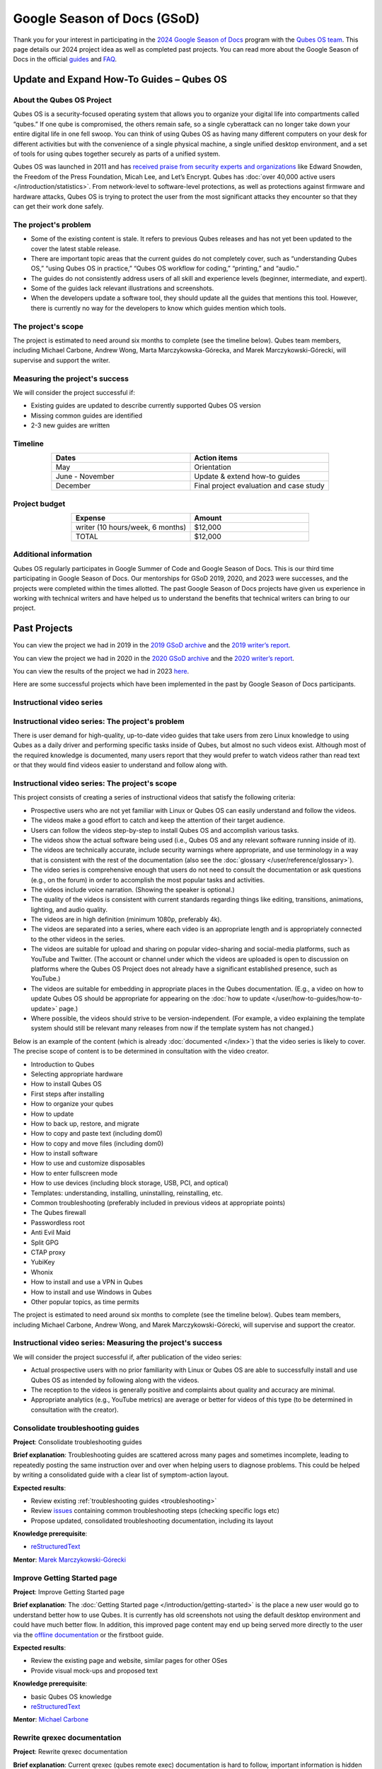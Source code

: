 ============================
Google Season of Docs (GSoD)
============================


Thank you for your interest in participating in the `2024 Google Season of Docs <https://developers.google.com/season-of-docs/>`__ program with the `Qubes OS team <https://www.qubes-os.org/team/>`__. This page details our 2024 project idea as well as completed past projects. You can read more about the Google Season of Docs in the official `guides <https://developers.google.com/season-of-docs/docs/>`__ and `FAQ <https://developers.google.com/season-of-docs/docs/faq>`__.

Update and Expand How-To Guides – Qubes OS
------------------------------------------


About the Qubes OS Project
^^^^^^^^^^^^^^^^^^^^^^^^^^


Qubes OS is a security-focused operating system that allows you to organize your digital life into compartments called “qubes.” If one qube is compromised, the others remain safe, so a single cyberattack can no longer take down your entire digital life in one fell swoop. You can think of using Qubes OS as having many different computers on your desk for different activities but with the convenience of a single physical machine, a single unified desktop environment, and a set of tools for using qubes together securely as parts of a unified system.

Qubes OS was launched in 2011 and has `received praise from security experts and organizations <https://www.qubes-os.org/endorsements/>`__ like Edward Snowden, the Freedom of the Press Foundation, Micah Lee, and Let’s Encrypt. Qubes has :doc:`over 40,000 active users </introduction/statistics>`. From network-level to software-level protections, as well as protections against firmware and hardware attacks, Qubes OS is trying to protect the user from the most significant attacks they encounter so that they can get their work done safely.

The project's problem
^^^^^^^^^^^^^^^^^^^^^


- Some of the existing content is stale. It refers to previous Qubes releases and has not yet been updated to the cover the latest stable release.

- There are important topic areas that the current guides do not completely cover, such as “understanding Qubes OS,” “using Qubes OS in practice,” “Qubes OS workflow for coding,” “printing,” and “audio.”

- The guides do not consistently address users of all skill and experience levels (beginner, intermediate, and expert).

- Some of the guides lack relevant illustrations and screenshots.

- When the developers update a software tool, they should update all the guides that mentions this tool. However, there is currently no way for the developers to know which guides mention which tools.



The project's scope
^^^^^^^^^^^^^^^^^^^


The project is estimated to need around six months to complete (see the timeline below). Qubes team members, including Michael Carbone, Andrew Wong, Marta Marczykowska-Górecka, and Marek Marczykowski-Górecki, will supervise and support the writer.

Measuring the project's success
^^^^^^^^^^^^^^^^^^^^^^^^^^^^^^^


We will consider the project successful if:

- Existing guides are updated to describe currently supported Qubes OS version

- Missing common guides are identified

- 2-3 new guides are written



Timeline
^^^^^^^^


.. list-table::
   :widths: 15 15
   :align: center
   :header-rows: 1

   * - Dates
     - Action items
   * - May
     - Orientation
   * - June - November
     - Update & extend how-to guides
   * - December
     - Final project evaluation and case study


Project budget
^^^^^^^^^^^^^^


.. list-table::
   :widths: 32 32
   :align: center
   :header-rows: 1

   * - Expense
     - Amount
   * - writer (10 hours/week, 6 months)
     - $12,000
   * - TOTAL
     - $12,000


Additional information
^^^^^^^^^^^^^^^^^^^^^^


Qubes OS regularly participates in Google Summer of Code and Google Season of Docs. This is our third time participating in Google Season of Docs. Our mentorships for GSoD 2019, 2020, and 2023 were successes, and the projects were completed within the times allotted. The past Google Season of Docs projects have given us experience in working with technical writers and have helped us to understand the benefits that technical writers can bring to our project.

Past Projects
-------------


You can view the project we had in 2019 in the `2019 GSoD archive <https://developers.google.com/season-of-docs/docs/2019/participants/project-qubes>`__ and the `2019 writer’s report <https://web.archive.org/web/20200928002746/https://refre.ch/report-qubesos/>`__.

You can view the project we had in 2020 in the `2020 GSoD archive <https://developers.google.com/season-of-docs/docs/2020/participants/project-qubesos-c1e0>`__ and the `2020 writer’s report <https://web.archive.org/web/20210723170547/https://gist.github.com/PROTechThor/bfe9b8b28295d88c438b6f6c754ae733>`__.

You can view the results of the project we had in 2023 `here <https://www.youtube.com/playlist?list=PLjwSYc73nX6aHcpqub-6lzJbL0vhLleTB>`__.

Here are some successful projects which have been implemented in the past by Google Season of Docs participants.

Instructional video series
^^^^^^^^^^^^^^^^^^^^^^^^^^


Instructional video series: The project's problem
^^^^^^^^^^^^^^^^^^^^^^^^^^^^^^^^^^^^^^^^^^^^^^^^^




There is user demand for high-quality, up-to-date video guides that take users from zero Linux knowledge to using Qubes as a daily driver and performing specific tasks inside of Qubes, but almost no such videos exist. Although most of the required knowledge is documented, many users report that they would prefer to watch videos rather than read text or that they would find videos easier to understand and follow along with.


Instructional video series: The project's scope
^^^^^^^^^^^^^^^^^^^^^^^^^^^^^^^^^^^^^^^^^^^^^^^




This project consists of creating a series of instructional videos that satisfy the following criteria:

- Prospective users who are not yet familiar with Linux or Qubes OS can easily understand and follow the videos.

- The videos make a good effort to catch and keep the attention of their target audience.

- Users can follow the videos step-by-step to install Qubes OS and accomplish various tasks.

- The videos show the actual software being used (i.e., Qubes OS and any relevant software running inside of it).

- The videos are technically accurate, include security warnings where appropriate, and use terminology in a way that is consistent with the rest of the documentation (also see the :doc:`glossary </user/reference/glossary>`).

- The video series is comprehensive enough that users do not need to consult the documentation or ask questions (e.g., on the forum) in order to accomplish the most popular tasks and activities.

- The videos include voice narration. (Showing the speaker is optional.)

- The quality of the videos is consistent with current standards regarding things like editing, transitions, animations, lighting, and audio quality.

- The videos are in high definition (minimum 1080p, preferably 4k).

- The videos are separated into a series, where each video is an appropriate length and is appropriately connected to the other videos in the series.

- The videos are suitable for upload and sharing on popular video-sharing and social-media platforms, such as YouTube and Twitter. (The account or channel under which the videos are uploaded is open to discussion on platforms where the Qubes OS Project does not already have a significant established presence, such as YouTube.)

- The videos are suitable for embedding in appropriate places in the Qubes documentation. (E.g., a video on how to update Qubes OS should be appropriate for appearing on the :doc:`how to update </user/how-to-guides/how-to-update>` page.)

- Where possible, the videos should strive to be version-independent. (For example, a video explaining the template system should still be relevant many releases from now if the template system has not changed.)



Below is an example of the content (which is already :doc:`documented </index>`) that the video series is likely to cover. The precise scope of content is to be determined in consultation with the video creator.

- Introduction to Qubes

- Selecting appropriate hardware

- How to install Qubes OS

- First steps after installing

- How to organize your qubes

- How to update

- How to back up, restore, and migrate

- How to copy and paste text (including dom0)

- How to copy and move files (including dom0)

- How to install software

- How to use and customize disposables

- How to enter fullscreen mode

- How to use devices (including block storage, USB, PCI, and optical)

- Templates: understanding, installing, uninstalling, reinstalling, etc.

- Common troubleshooting (preferably included in previous videos at appropriate points)

- The Qubes firewall

- Passwordless root

- Anti Evil Maid

- Split GPG

- CTAP proxy

- YubiKey

- Whonix

- How to install and use a VPN in Qubes

- How to install and use Windows in Qubes

- Other popular topics, as time permits



The project is estimated to need around six months to complete (see the timeline below). Qubes team members, including Michael Carbone, Andrew Wong, and Marek Marczykowski-Górecki, will supervise and support the creator.



Instructional video series: Measuring the project's success
^^^^^^^^^^^^^^^^^^^^^^^^^^^^^^^^^^^^^^^^^^^^^^^^^^^^^^^^^^^




We will consider the project successful if, after publication of the video series:

- Actual prospective users with no prior familiarity with Linux or Qubes OS are able to successfully install and use Qubes OS as intended by following along with the videos.

- The reception to the videos is generally positive and complaints about quality and accuracy are minimal.

- Appropriate analytics (e.g., YouTube metrics) are average or better for videos of this type (to be determined in consultation with the creator).



Consolidate troubleshooting guides
^^^^^^^^^^^^^^^^^^^^^^^^^^^^^^^^^^


**Project**: Consolidate troubleshooting guides

**Brief explanation**: Troubleshooting guides are scattered across many pages and sometimes incomplete, leading to repeatedly posting the same instruction over and over when helping users to diagnose problems. This could be helped by writing a consolidated guide with a clear list of symptom-action layout.

**Expected results**:

- Review existing :ref:`troubleshooting guides <troubleshooting>`

- Review `issues <https://github.com/QubesOS/qubes-issues/issues?q=is%3Aopen+is%3Aissue+label%3A%22C%3A+doc%22>`__ containing common troubleshooting steps (checking specific logs etc)

- Propose updated, consolidated troubleshooting documentation, including its layout



**Knowledge prerequisite**:

- `reStructuredText <https://www.sphinx-doc.org/en/master/usage/restructuredtext/basics.html>`__



**Mentor**: `Marek Marczykowski-Górecki <https://www.qubes-os.org/team/>`__

Improve Getting Started page
^^^^^^^^^^^^^^^^^^^^^^^^^^^^


**Project**: Improve Getting Started page

**Brief explanation**: The :doc:`Getting Started page </introduction/getting-started>` is the place a new user would go to understand better how to use Qubes. It is currently has old screenshots not using the default desktop environment and could have much better flow. In addition, this improved page content may end up being served more directly to the user via the `offline documentation <https://github.com/QubesOS/qubes-issues/issues/1019>`__ or the firstboot guide.

**Expected results**:

- Review the existing page and website, similar pages for other OSes

- Provide visual mock-ups and proposed text



**Knowledge prerequisite**:

- basic Qubes OS knowledge

- `reStructuredText <https://www.sphinx-doc.org/en/master/usage/restructuredtext/basics.html>`__



**Mentor**: `Michael Carbone <https://www.qubes-os.org/team/>`__

Rewrite qrexec documentation
^^^^^^^^^^^^^^^^^^^^^^^^^^^^


**Project**: Rewrite qrexec documentation

**Brief explanation**: Current qrexec (qubes remote exec) documentation is hard to follow, important information is hidden within a wall of text. Some parts are split into multiple sections, for example version specific to avoid duplication, but it doesn’t help reading it. Additionally, protocol documentation describes only few specific use cases, instead of being clear and precise protocol specification. Fixing this last point may require very close cooperation with developers, as the current documentation doesn’t multiple corner cases (that’s one of the issue with its current shape).

**Expected results**:

- Review existing :doc:`qrexec documentation </developer/services/qrexec>` and an `issue about it <https://github.com/QubesOS/qubes-issues/issues/1392>`__

- Propose updated, consolidated admin documentation (policy writing, adding services)

- Propose consolidated protocol specification, based on the current documentation, and cooperation with developers



**Knowledge prerequisite**:

- `reStructuredText <https://www.sphinx-doc.org/en/master/usage/restructuredtext/basics.html>`__



**Mentor**: `Marek Marczykowski-Górecki <https://www.qubes-os.org/team/>`__
